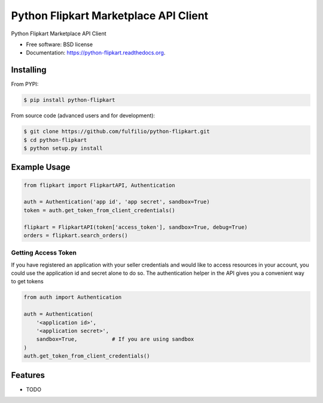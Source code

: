 ======================================
Python Flipkart Marketplace API Client
======================================

.. image:: https://img.shields.io/travis/fulfilio/python-flipkart.svg
        :target: https://travis-ci.org/fulfilio/python-flipkart

.. image:: https://img.shields.io/pypi/v/python-flipkart.svg
        :target: https://pypi.python.org/pypi/python-flipkart


Python Flipkart Marketplace API Client

* Free software: BSD license
* Documentation: https://python-flipkart.readthedocs.org.

Installing
----------

From PYPI:

.. code-block:: shell

   $ pip install python-flipkart

From source code (advanced users and for development):

.. code-block:: shell

   $ git clone https://github.com/fulfilio/python-flipkart.git
   $ cd python-flipkart
   $ python setup.py install


Example Usage
-------------

.. code-block:: python

    from flipkart import FlipkartAPI, Authentication

    auth = Authentication('app id', 'app secret', sandbox=True)
    token = auth.get_token_from_client_credentials()

    flipkart = FlipkartAPI(token['access_token'], sandbox=True, debug=True)
    orders = flipkart.search_orders()


Getting Access Token
````````````````````

If you have registered an application with your seller credentials and
would like to access resources in your account, you could use the
application id and secret alone to do so. The authentication helper in the
API gives you a convenient way to get tokens

.. code-block:: python

    from auth import Authentication

    auth = Authentication(
        '<application id>',
        '<application secret>',
        sandbox=True,           # If you are using sandbox
    )
    auth.get_token_from_client_credentials()

Features
--------

* TODO

